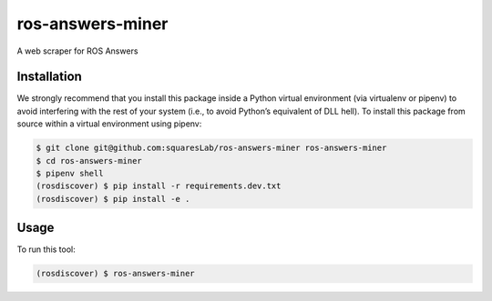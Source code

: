 ros-answers-miner
=================

A web scraper for ROS Answers


Installation
------------

We strongly recommend that you install this package inside a Python virtual
environment (via virtualenv or pipenv) to avoid interfering with the rest of
your system (i.e., to avoid Python’s equivalent of DLL hell).
To install this package from source within a virtual environment using pipenv:

.. code::

   $ git clone git@github.com:squaresLab/ros-answers-miner ros-answers-miner
   $ cd ros-answers-miner
   $ pipenv shell
   (rosdiscover) $ pip install -r requirements.dev.txt
   (rosdiscover) $ pip install -e .


Usage
-----

To run this tool:

.. code::

   (rosdiscover) $ ros-answers-miner
